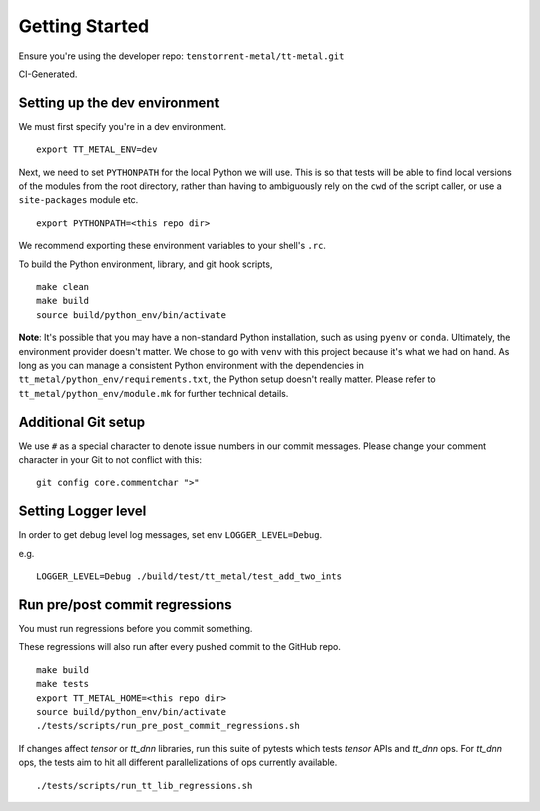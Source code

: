 .. _Getting started for devs:

Getting Started
===============

Ensure you're using the developer repo: ``tenstorrent-metal/tt-metal.git``

CI-Generated.

Setting up the dev environment
------------------------------

We must first specify you're in a dev environment.

::

    export TT_METAL_ENV=dev

Next, we need to set ``PYTHONPATH`` for the local Python we will use. This is
so that tests will be able to find local versions of the modules from the root
directory, rather than having to ambiguously rely on the ``cwd`` of the script
caller, or use a ``site-packages`` module etc.

::

    export PYTHONPATH=<this repo dir>

We recommend exporting these environment variables to your shell's ``.rc``.

To build the Python environment, library, and git hook scripts,

::

    make clean
    make build
    source build/python_env/bin/activate

**Note**: It's possible that you may have a non-standard Python installation,
such as using ``pyenv`` or ``conda``. Ultimately, the environment provider
doesn't matter. We chose to go with ``venv`` with this project because it's
what we had on hand. As long as you can manage a consistent Python environment
with the dependencies in ``tt_metal/python_env/requirements.txt``, the Python
setup doesn't really matter. Please refer to ``tt_metal/python_env/module.mk``
for further technical details.

Additional Git setup
--------------------

We use ``#`` as a special character to denote issue numbers in our commit
messages. Please change your comment character in your Git to not conflict with
this:

::

    git config core.commentchar ">"

Setting Logger level
--------------------

In order to get debug level log messages, set env ``LOGGER_LEVEL=Debug``.

e.g.

::

    LOGGER_LEVEL=Debug ./build/test/tt_metal/test_add_two_ints


Run pre/post commit regressions
-------------------------------

You must run regressions before you commit something.

These regressions will also run after every pushed commit to the GitHub repo.

::

    make build
    make tests
    export TT_METAL_HOME=<this repo dir>
    source build/python_env/bin/activate
    ./tests/scripts/run_pre_post_commit_regressions.sh

If changes affect `tensor` or `tt_dnn` libraries, run this suite of pytests which tests `tensor` APIs and `tt_dnn` ops. For `tt_dnn` ops, the tests aim to hit all different parallelizations of ops currently available.

::

    ./tests/scripts/run_tt_lib_regressions.sh


.. only:: not html

    Setting up a TT Cloud Bare-Metal Machine
    ----------------------------------------

    Developing on a TT cloud bare-metal machine requires some additional setup for
    things to go smoothly. First, you'll need access to the Colocation Cloud VPN
    from Tenstorrent. Please reach out to your assigned Tenstorrent customer team
    if you're an external evaluator, or to IT if you're an internal developer for
    access.

    After you've connected VPN, it's time to log onto your machine. The cloud team
    should now have given you an IP and credentials to access your machine. It
    should be a generic login through SSH. Once you SSH in, you will create a user
    here. Pick a username for yourself that will be recorded on this machine.

    ::

        sudo adduser <USERNAME>
        sudo usermod -aG sudo <USERNAME>

    You'll be prompted for various pieces of information throughout this process.
    Please fill out the prompts and choose a secure password.

    Next, re-log back into your machine under the new username. This will be your
    new account on this machine.

    You will need to grant this machine SSH access to the Github organization. Read
    more about SSH `here
    <https://docs.github.com/en/authentication/connecting-to-github-with-ssh/adding-a-new-ssh-key-to-your-github-account>`_.
